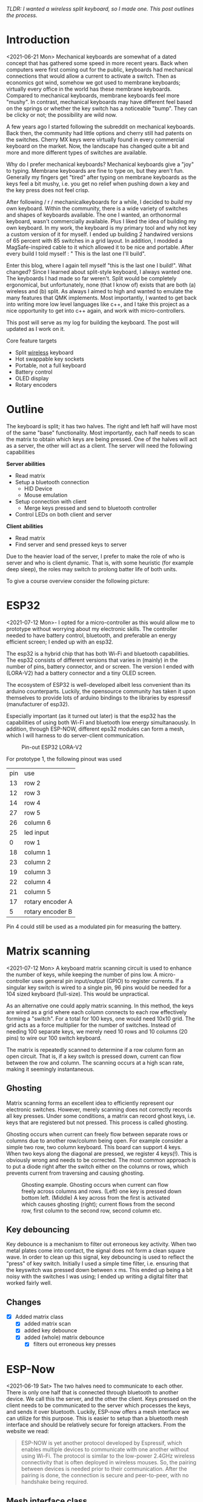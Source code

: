 #+options: toc:nil ^:{}
/TLDR: I wanted a wireless split keyboard, so I made one.
This post outlines the process./
# /This is  work in progress -  the post is updated  as I find
# time to work on it./

# * Tracking :noexport:
# https://t.17track.net/en#nums=1511258884


#+begin_export md
<img src="./figures/logo.svg" width = "100%"></img>
#+end_export

#+toc: headlines 2

* Introduction
<2021-06-21 Mon>
Mechanical keyboards  are somewhat  of a dated  concept that
has  gathered some  speed in  more recent  years. Back  when
computers were  first coming  out for the  public, keyboards
had  mechanical connections  that would  allow a  current to
activate a  switch. Then as  economics got wind,  somehow we
got used  to membrane  keyboards; virtually every  office in
the  world   has  these  membrane  keyboards.   Compared  to
mechanical keyboards, membrane  keyboards feel more "mushy".
In contrast,  mechanical keyboards  may have  different feel
based  on  the  springs  or  whether the  key  switch  has  a
noticeable  "bump".   They  can   be  clicky  or   not;  the
possibility are wild now.

A  few  years  ago  I started  following  the  subreddit  on
mechanical keyboards.  Back then,  the community  had little
options and cherry still had patents on the switches. Cherry
MX keys were virtually found in every commercial keyboard on
the market. Now,  the landscape has changed quite  a bit and
more and more different types of switches are available.

Why do  I prefer mechanical keyboards?  Mechanical keyboards
give a "joy" to typing.  Membrane keyboards are fine to type
on, but  they aren't fun.  Generally my fingers  get "tired"
after typing  on membrane keyboards  as the keys feel  a bit
mushy, i.e.  you get no relief  when pushing down a  key and
the key press does not feel crisp.

After  following  / r / mechanicalkeyboards   for  a  while,  I
decided to  /build/ my  own keyboard. Within  the community,
there is a wide variety  of switches and shapes of keyboards
available. The one I wanted, an orthonormal keyboard, wasn't
commercially available. Plus I liked the idea of building my
own keyboard.  In my work,  the keyboard is my  primary tool
and why not  key a custom version of it  for myself. I ended
up  building 2  handwired  versions of  65  percent with  85
switches  in  a  grid  layout.   In  addition,  I  modded  a
MagSafe-inspired cable to it which allowed it to be nice and
portable. After  every build I told  myself : " This  is the
last one I'll build".

Enter  this blog,  where I  again tell  myself "this  is the
last  one I  build!". What  changed? Since  I learned  about
split-style keyboard,  I always wanted one.  The keyboards I
had  made   so  far  weren't.  Split   would  be  completely
ergonomical,  but  unfortunately,  none (that  I  know  of)
exists that are both (a) wireless and (b) split. As always
I aimed to high and wanted to emulate the many features that
QMK implements. Most importantly, I  wanted to get back into
writing more low  level languages like c++, and  I take this
project as  a nice  opportunity to get  into c++  again, and
work with micro-controllers.

This post  will serve as  my log for building  the keyboard.
The post will updated as I work on it.

Core feature targets
- Split _wireless_ keyboard
- Hot swappable key sockets
- Portable, not a full keyboard
- Battery control
- OLED display
- Rotary encoders

* Outline
The keyboard is split; it has two halves. The right and left
half will have  most of the same  "base" functionality. Most
importantly, each  half needs to  scan the matrix  to obtain
which keys are being pressed. One of the halves will act as a
server, the other will act as a client. The server will need
the following capabilities

*Server abilities*
- Read matrix
- Setup a bluetooth connection
  + HID Device
  + Mouse emulation
- Setup connection with client
  + Merge keys pressed and send to bluetooth controller
- Control LEDs on both client and server

*Client abilities*
- Read matrix
- Find server and send pressed keys to server

Due to the heavier load of  the server, I prefer to make the
role of  who is server and  who is client dynamic.  That is,
with some heuristic (for example  deep sleep), the roles may
switch to prolong batter life of both units.


To give a course overview consider the following picture:

#+attr_html: :alt   :class img
[[file:./figures/overview.png]]

* ESP32
<2021-07-12 Mon>-
I  opted for  a micro-controller  as this  would allow  me to
prototype without  worrying about my electronic  skills. The
controller needed  to have  battery control,  bluetooth, and
preferable an  energy efficient screen;  I ended up  with an
esp32.

The esp32 is a hybrid chip that has both Wi-Fi and bluetooth
capabilities. The esp32 consists  of different versions that
varies in (mainly) in the number of pins, battery connector,
and  or screen.  The version  I ended  with (LORA-V2)  had a
battery connector and a tiny OLED screen.

The  ecosystem  of  ESP32   is  well-developed  albeit  less
convenient  than  its  arduino  counterparts.  Luckily,  the
opensource community has taken it upon themselves to provide
lots  of  arduino bindings  to  the  libraries by  espressif
(manufacturer of esp32).

Especially important  (as it turned  out later) is  that the
esp32 has the capabilities of using both Wi-Fi and bluetooth
low  energy simultanaously.  In  addition, through  ESP-NOW,
different  eps32  modules can  form  a  mesh, which  I  will
harness to do server-client communication.

#+caption: Pin-out ESP32 LORA-V2
[[file:./figures/pinout.jpg]]

For prototype 1, the following pinout was used

| pin | use              |
|  13 | row 2            |
|  12 | row 3            |
|  14 | row 4            |
|  27 | row 5            |
|  26 | column 6         |
|  25 | led input        |
|   0 | row 1            |
|  18 | column 1         |
|  23 | column 2         |
|  19 | column 3         |
|  22 | column 4         |
|  21 | column 5         |
|  17 | rotary encoder A |
|   5 | rotary encoder B |

Pin 4 could still be used as a modulated pin
for measuring the battery.

* Matrix scanning
<2021-07-12 Mon> A keyboard  matrix scanning circuit is used
to enhance the  number of keys, while keeping  the number of
pins low.  A micro-controller uses general  pin input/output
(GPIO) to  register currents.  If a  singular key  switch is
wired to  a single pin,  96 pins would  be needed for  a 104
sized keyboard (full-size). This would be unpractical.

As an alternative  one could apply matrix  scanning. In this
method,  the keys  are wired  as  a grid  where each  column
connects to each  row effectively forming a  "switch". For a
total for 100 keys, one would need 10x10 grid. The grid acts
as a force multiplier for the number of switches. Instead of
needing 100  separate keys,  we merely need  10 rows  and 10
columns (20 pins) to wire our 100 switch keyboard.

The  matrix is  repeatedly  scanned to  determine  if a  row
column form  an open circuit.  That is,  if a key  switch is
pressed down, current  can flow between the  row and column.
The scanning occurs at a high scan rate, making it seemingly
instantaneous.
** Ghosting
Matrix  scanning  forms  an excellent  idea  to  efficiently
represent our electronic  switches. However, merely scanning
does  not  correctly records  all  key  presses. Under  some
conditions, a matrix  can record ghost keys,  i.e. keys that
are  registered  but not  pressed.  This  process is  called
ghosting.

Ghosting  occurs  when  current   can  freely  flow  between
separate  rows or  columns due  to another  row/column being
open.  For example  consider a  simple two  row, two  column
keyboard. This board can support 4 keys. When two keys along
the diagonal  are pressed,  we register  4 keys(!).  This is
obviously wrong and  needs to be corrected.  The most common
approach is to put a diode  right after the switch either on
the columns or rows,  which prevents current from traversing
and causing ghosting.

#+caption: Ghosting example. Ghosting occurs when current can flow freely across columns and rows. (Left) one key is pressed down bottom left.
#+caption: (Middle) A key across from the first is activated which causes ghosting (right); current flows from the second row, first column to the
#+caption: second row, second column etc.
[[file:./figures/ghosting.png]]

#+name: ghosting
#+begin_src jupyter-python :exports none :eval never-exports
import matplotlib.pyplot as plt, cmasher as cmr
import numpy as np, os, sys, networkx as nx, warnings
warnings.simplefilter("ignore");
plt.style.use("fivethirtyeight spooky".split())


g = nx.grid_graph((2,2))
pos = {k : np.array(k) for k in g.nodes()}

c1 = [cmr.guppy(0) if k == (0,0) else cmr.guppy(255) for k in g.nodes()]
c3 = []
for node in g.nodes():
    if node == (0,0) or node == (1,1):
        c = cmr.guppy(0)
    elif node == (0,1) or node == (1,0):
        c = cmr.guppy(128)
    else:
        c = cmr.guppy(255)
    c3.append(c)

c2 = [cmr.guppy(0) if k == (0,0) or k == (1,1) else cmr.guppy(255) for k in g.nodes()]
fig, ax = plt.subplots(1, 3)
nx.draw(g, pos = pos, ax = ax[0], node_color = c1)
nx.draw(g, pos = pos, ax = ax[1], node_color = c2)
nx.draw(g, pos = pos, ax = ax[2], node_color = c3)

[axi.axis('equal') for axi in ax]

labels = "Active Inactive Ghosting".split()
colors = [cmr.guppy(0), cmr.guppy(255), cmr.guppy(128)]
handles = [plt.Line2D([], [], color = c, marker = 'o', linestyle = 'none', label = l) for l, c in zip(labels, colors)]
ax[0].legend(handles = handles, loc = 'upper left')
fig.savefig("./figures/ghosting.png", transparent = False)
fig.show()


#+end_src

#+caption: testing


** Key debouncing
Key  debounce is  a mechanism  to filter  out erroneous  key
activity.  When  two metal  plates  come  into contact,  the
signal does not form a clean  square wave. In order to clean
up  this  signal, key  debouncing  is  used to  reflect  the
"press"  of  key switch.  Initially  I  used a  simple  time
filter, i.e.  ensuring that  the keyswitch was  pressed down
between  x ms.  This ended  up being  a bit  noisy with  the
switches I  was using; I  ended up writing a  digital filter
that worked fairly well.

** Changes
- [X] Added matrix class
  + [X] added matrix scan
  + [X] added key debounce
  + [X] added (whole) matrix debounce
    - [X] filters out erroneous key presses

* ESP-Now
<2021-06-19 Sat>
The two  halves need to  communicate to each other.  There is
only one half that is connected through bluetooth to another
device. We call  this the server, and the  other the client.
Keys pressed on  the client needs to be  communicated to the
server  which   processes  the  keys,  and   sends  it  over
bluetooth. Luckily,  ESP-now offers a mesh  interface we can
utilize for  this purpose.  This is easier  to setup  than a
bluetooth mesh interface and should be relatively secure for
foreign attackers. From the website we read:

#+begin_quote
ESP-NOW is yet another protocol developed by Espressif, which enables multiple devices to communicate with one another without using Wi-Fi. The protocol is similar to the low-power 2.4GHz wireless connectivity that is often deployed in wireless mouses. So, the pairing between devices is needed prior to their communication. After the pairing is done, the connection is secure and peer-to-peer, with no handshake being required.
#+end_quote


** Mesh interface class
The mesh class is responsible for:
- Setup / deinit the ESP-now connection
- Holding a buffer that is sent over the ESP-now connection.
  The buffer holds information that needs to be communicated
  between each  halves.

At  the moment  of writing,  the mesh  class holds  a static
buffer   which  holds   `keyswitch_t`.  These   are  structs
containing when the last time  the pins were read as active.
In addition, it contains information  on the source and sinc
pins, and column and row indices. These last two are used to
index into the final keymap on the server side. This way, no
actual key information is send, but the server reads the key
from the  col and row,  then they are combined.  This solves
the issue of sending ascii shifted codes or media keys.

** Changes
- [X] Implemented mesh interface class
- [X] Added server capabilities to join the keys from both half and communicate through bluetooth
** Replacing ESP now with BLE mesh
The current consumption  of esp now is too  high to reliable
use on battery. By replacing ESP now with a BLE alternative,
the current  consumption can be  reduced by 50  percent. ESP
offers a novel  BLE mesh functionality which may  serve as a
replacement for ESP now.

- What functions does BLE mesh have?
- BLE mesh can send 11 octets (88 bits) of information. This
  is significantly less than 250 of esp now(!).

* Modifier keys
<2021-07-26  Mon>  My  initial implementation  measures  the
onset of  keys. That is,  debounce worked by  measuring when
the "square  wave" of the  key was pressed. This  allows for
fast  and  accurate  detection  detecting  key  press  down.
Initially my intentions was to merge the other keys together
such that multiple keys are registered at the same time. For
example, the shift key needs to register two keys at minimum
to shift the ascii code around for let's say `a` to `A`.

Consequently, I need to both  register the key press down as
well as the  key release; I modified  the debounce mechanism
to also detect the key release.

** Changes
- [X] Change key detection. Register key press and key release
- [X] Mesh buffer management is moved out of the keyboard class.
- [X] Fixed wrong indexing in reading the active keys on the server.

* Bluetooth
Bluetooth  is  rather  complicated. The  Bluetooth  Keyboard
class takes  care of  most of the  heavy lifting.  Key codes
have an associated  ascii code, these are put  into an ascii
code map. Note that the over bluetooth (for whatever reason)
these keycodes are remapped to different numbers.

** Changes
- [ ] Expand  this section with info  on characteristics and
  services.
- [X]    Figure out  how  the key  codes  are organized  The
  symbols are organized in a 128 ascii keymap containing the
  hex codes to  a symbol. Hex codes can be  send directly in
  addition to  normal strings  over bluetooth.  The modifier
  keys  in  combination with  some  media  control keys  are
  defined   in  "BleKeyboard.h",   the  ascii   map  is   in
  "BleKeyboard.cpp".  I  have  written a  short  wrapper  in
  "key_defintions.hpp".
- [X]  Add functions for  interfacing with bluetooth  to the
  keyboard class
  + [X] Pressing down keys
  + [X] Releasing keys
- [ ] Convert config class  to static class
- [-] Write layer keymap for keyboard
  + [X] Wrote qwerty base layer
  + [ ] Add fixed array check to the layers (add to constant
    config class steps)

* Keyboard layers
:LOGBOOK:
CLOCK: [2021-07-29 Thu 09:27]--[2021-07-29 Thu 10:57] =>  1:30
:END:
A layer  is implemented as a  2D vector for the  moment, but
will  likely change  in finalizing  the keyboard.  An active
layer is set as a pointer  to the current active layer. Each
keyswitch has  information on  where in  the grid  they fit;
keys are read by using these indices in the 2D vector. I did
consider an  unordered_map use the keyswitch  directly as an
indicator. This could then be combined with pointers to make
a  layer dynamic,  i.e.  instead of  having  the concept  of
layers, each key has a different layer that can be accessed.
This adds  some complexity and  I decided against  this. The
main reason is that the client side would then need to store
information  on what  each keyswitch  points to.  This would
increase communication between each  halves if modifiers are
used for example. I am  afraid that this added communication
is not as trivially solved,  i.e. one needs to send modifier
key across ESP-NOW and then shift all affected keys and when
activated send this information back. The ESP-NOW channel is
not designed for high information throughput.

The keyboard is  not going to be full size.  That is, purely
based on the number of keys,  this keyboard will not be able
to have a 1-to-1 mapping  from symbol to keyswitch. Luckily,
we  can  greatly  increase  the number  of  symbols  on  the
keyboard by hosting the missing symbols on different layers.
This means we have to implement a feature that allows one to
switch  between   different  layers.  For  example   we  may
implement a layer up and layer  down key, or allow to switch
directly between different  layers. In QMK is  worked out by
an `enum struct`.  Layers are stacked on top  of each other.
This has the  added feature of allowing  a "transparent" key
to access on a layer below. I wish to emulate this feature.

I currently host my key layer  as a 2d vector. In finalizing
my build this  may change to a fixed array  size. As vectors
can be arbitrary sized, I need to add a check to the vectors
to not allow uses to  define oddly sized arrays (which would
lead to  seg faults).  This will be  added to  the finalized
checks.

In  QMK layers  are `enum` type, which  means the  layers are
number  and tracked  through an  int. Here,  I will  have an
`active_layer`  which points  to the  `layer_t` hosting  the
current  active keys.  With transparent  keys I  can imagine
that this approach will not work.

** Changes
- [ ] Implement key layers
  + [ ] KC_TRANS accesses key below the current layer
    - [ ] This effect may  stack until a non-transparent key
      is found
    - [ ] Layer switch keys
      + [ ] Up and down
    - [ ] Hold  layer switch key: similar  to modifier keys,
      these  keys  temporarily   shift  the  key layer  while
      holding down this key.
* Rotary encoder
:LOGBOOK:
CLOCK: [2021-08-08 Sun 14:28]--[2021-08-08 Sun 15:36] =>  1:08
CLOCK: [2021-08-05 Thu 11:48]--[2021-08-05 Thu 11:54] =>  0:06
CLOCK: [2021-07-31 Sat 06:01]--[2021-07-31 Sat 08:21] =>  1:20
:END:
The keyboard  has two rotary  encoder (one on  each halves).
The encoders  I added were mostly  as a gimmick, but  can be
used as slider controls for volume control and or scrolling.

#+name: fig:encoder
#+caption: (left) Schematic rotary encoder. The A and B pin are 90 degrees out of phase and produce a quadrature signal (right). In the rest state both A and B pin register 0. The quadrature encoding for the A and B pin are given in ref:encoder_scheme.
[[file:./figures/encoder.png]]

The rotary encoder has two  pins that are shifted 90 degrees
out  of  phase  (see  figure  ref:fig:encoder).  Each  click
produces a  quadrature signal  that is fixed.  Unknowingly I
bought encoders that are  extremely noisy (KY-040). When the
encoder clicks,  contacts are  moved across a  terminal. The
signal  produced  are  ideally  two  square  offsets  by  90
degrees.  In  practice  however, the  signal  debounces  and
produces  more  signal. They  are  three  traditional ways  of
taming noisy signals

1. Hardware filtering
2. Digital filtering
3. Decoding

I don't know  much about the first method or  last method. I
initially tried  method 2, i.e. measuring  the pins, waiting
for  some  time and  measure  again.  This however  did  not
correctly measure the rotations.  I tried multiple libraries
that used interrupt  routines that did not  end up correctly
measuring the  clicks of the  encoder. Finally I  found [[https://www.best-microcontroller-projects.com/rotary-encoder.html][this
blog  post]] which  highlighted exactly  the problem  with the
KY-040. The  decoder method  worked like  a charm,  but took
some  time to  figure out.  Below is  the exploration  I had
trying to figure out how this code worked.

** Taming the KY-040 with decoding

The quadrature signal per click  produces a fixed output for
either clockwise or anti-clockwise rotation. The encoder can
be thought of  as a fixed state machine  that moves between
different states (ref:table_transition).

#+name:table_transition
#+label: table_transition
|---------------+-------+-----------+-------+----------------|
| Current state |       | New state |       | Direction      |
|---------------+-------+-----------+-------+----------------|
|         A pin | B pin |     A pin | B pin |                |
|---------------+-------+-----------+-------+----------------|
|             1 |     1 |         0 |     1 | clockwise      |
|             0 |     1 |         0 |     0 | clockwise      |
|             0 |     0 |         1 |     0 | clockwise      |
|             1 |     0 |         1 |     1 | clockwise      |
|             1 |     1 |         1 |     0 | anti-clockwise |
|             0 |     1 |         1 |     1 | anti-clockwise |
|             0 |     0 |         0 |     1 | anti-clockwise |
|             1 |     0 |         0 |     0 | anti-clockwise |
|---------------+-------+-----------+-------+----------------|

In practice however, a noisy rotary encoder will also output
some state transitions that are not allowed, e.g. 11->00. In
order to  correctly read which direction  the rotary encoder
was turned in, a digital filter can be used. A simple filter
would be something like

$$ signal = (signal << 1) | digitalRead(A_{pin}) | 0xF000$$

A signal is  only read if the integer value  reaches the all
ones state, then resets and  waits again. Trying this method
did not end well for me.  I ended up using sequence decoder;
the pattern are listed in ref:encoder_scheme.

We can  group the  current state  and new state  as a  4 bit
number,  i.e. $\\{a,  b, a',  b'\\}$  where $a$,  $b$ are  the
current state of the A and B  pin and $a'$, $b'$ are the new
state of the A  and B pin. This implies that  2^4 = 16 state
transitions are possible and we only allow for 8 of these to
occur (see table ref:table_transition).

#+name: table_transition
| state (bit mask) | Allowed | Direction      | State |
|------------------+---------+----------------+-------|
|             0000 | False   |                |     0 |
|             0001 | True    | clockwise      |     1 |
|             0010 | True    | anti-clockwise |     2 |
|             0011 | False   |                |     3 |
|             0100 | True    | clockwise      |     4 |
|             0101 | False   |                |     5 |
|             0110 | False   |                |     6 |
|             0111 | True    | anti-clockwise |     7 |
|             1000 | True    | anti-clockwise |     8 |
|             1001 | False   |                |     9 |
|             1010 | False   |                |    10 |
|             1011 | True    | clockwise      |    11 |
|             1100 | False   |                |    12 |
|             1101 | True    | clockwise      |    13 |
|             1110 | True    | anti-clockwise |    14 |
|             1111 | False   |                |    15 |
|------------------+---------+----------------+-------|

#+name: encoder_scheme
|-----------+------+----------------|
| Bitmask   |  Hex | Direction      |
|-----------+------+----------------|
| 0001 0111 | 0x17 | clockwise      |
| 0010 1011 | 0x2b | anti-clockwise |
|-----------+------+----------------|



** Changes
:LOGBOOK:
CLOCK: [2021-07-30 Fri 10:07]--[2021-07-30 Fri 10:08] =>  0:01
CLOCK: [2021-07-30 Fri 09:00]--[2021-07-30 Fri 10:07] =>  1:07
:END:
- [X] Add rotary encoder to keyboard class
* LED driver: FastLED
I generally don't care  for LED under keyboard. However, as  this was a "bigger"
project, I  decided to play  around with LED  support. Different LEDs  types are
possible, I  ended up  going with  the SK6812  which offer  RGB support  and are
generally easier  to hand  solder than the  popular WS2812(B).  After purchasing
however, I turned out that finding a LED  driver posed to be a bit cumbersome. I
tried a few different code bases and they  ended up not working out the box. Not
sure  why.  After  some  searching,  I stumbled  on  the  library  FastLED.  The
documentation  does not  explicitly  support  the SK6812.  The  git issue  page,
however, showed  that there  is some support  for it. In  addition, some  of the
example code had mentions of it. Anyhoozle, after some tweaking around (and some
ugly soldering) I achieved:

#+begin_export md
 <video width="320" height="240" controls>
  <source src="./figures/leds_cycle.mp4" type="video/mp4">
Your browser does not support the video tag.
</video>
#+end_export

Happy days! The  LED driver was one of  the last parts of the  list, which means
that the end is  in sight! The coming week I will integrate  the driver with the
keyboard class and check the box below.

** Changes
- [X] LED driver
  - [X] Initialize LED driver
  - [X] Make LED wrapper in keyboard class

* OLED Display
** Changes
- [ ] Start creating interface for display management
- [ ] Find interesting functions to put on the screen
  + [ ] WiFi notifications?
  + [ ] Keyboard status info
    - [ ] Keyboard layer info
    - [ ] Battery level info

* Deep sleep
:LOGBOOK:
CLOCK: [2021-08-08 Sun 12:41]--[2021-08-08 Sun 14:19] =>  1:38
:END:
When not  in use I  aim to put  the keyboard in  deep sleep.
Some pins  on the esp32 can  be used to wakeup  the keyboard
from deep  sleep. The  RTC_GPIO pins and  Touch pins  can be
used for waking the device from deep sleep. The RTC pins are

#+name: sleep_pins
|------------+--------+-------------------------|
| RTC Pin    | GPIO   | Comment                 |
|------------+--------+-------------------------|
| RTC GPIO12 | GPIO02 | had issues with encoder |
| RTC GPIO10 | GPIO04 | OLED SDA                |
| RTC GPIO15 | GPIO12 |                         |
| RTC GPIO14 | GPIO13 |                         |
| RTC GPIO16 | GPIO14 |                         |
| RTC GPIO13 | GPIO15 | OLED SLK                |
| RTC GPIO09 | GPIO32 | input only              |
| RTC GPIO08 | GPIO33 | input only              |
| RTC GPIO04 | GPIO34 | input only              |
| RTC GPIO05 | GPIO35 | input only              |
| RTC GPIO00 | GPIO36 | input only              |
| RTC GPIO03 | GPIO39 | input only              |
| RTC GPIO06 | GPIO25 |                         |
| RTC GPIO07 | GPIO26 |                         |
| RTC GPIO17 | GPIO27 |                         |
| RTC GPIO11 | GPIO00 | button pin(?)           |
|------------+--------+-------------------------|

  The set  GPIO12/13/14/25/26/27 could form a  set for which
  all the columns or rows will  have a key that is connected
  to  deep sleep;  this would  mean either  the rows  or the
  columns are connected to a pin that is reachable from deep
  sleep. I will  have to run some experiments  if that could
  allow the keyboard to wake up from deep sleep, i.e. if the
  the  column or  row  is not  active I  wonder  if the  the
  current will  be low, i.e. if  the pins are in  deep sleep
  and  a small  current is  tested on  the active  pins (set
  above),   does  the   current   go  from   HIGH  to   LOW?
  Alternatively,  I could  connect the  pins to  the set  3x
  range only for deep sleep mode.

  There are two sleep modes; light sleep and deep sleep. For
  light sleep the internal state of the system is preserved,
  which is not the case for deep sleep. This would mean that
  for deep sleep the keyboard effectively reboots.

  There are 4 ways to wake up from deep sleep:
  1. External current
     a. Either through ext0 or ext1 wake up
  2. Touch pins
  3. Timer
  4. ULP co-processor.

I aim  to be able to  wake up the keyboard  from any regular
key presses. That is, after some time-out, the user need not
press a  button. Instead, a  control signal will  monitor if
some current  changed and then  reboot the device.  Method 1
would  be suitable  if the  pins are  directly connected  to
ground. With  the matrix  scan setup,  there are  not enough
pins to measure  a current difference if one of  the keys in
the matrix would  be pressed. Method 3 is  also not suitable
as the input to the keyboard does not happen at a fixed time
interval. Method 4 requires coding for the ULP co-processor.
This requires knowledge  of assembly which I do  not have. I
think it is  possible that this would reduce  the deep sleep
current even more. However, in the end it still utilizes the
RTC pins.

Luckily, my  keyboard will  only require  5 +  6 =  11 pins.
There are  in total 10  touch pins  which would make  this a
possible target if  they work. Initial testing  shows that a
touch wake up would work with  a touch threshold of 45. This
would require either the columns or the rows to be hooked up
to the  touch sensors. By  monitoring any current  change of
the rows  or columns would  result in  the board to  wake up
from sleep (which is ideal).
** Changes
:LOGBOOK:
CLOCK: [2021-08-05 Thu 11:58]--[2021-08-05 Thu 12:43] =>  0:45
:END:
- [X] Implement deep sleep
  + [X] added deep sleep time-out to config
  + [X] Touch pins will be either rows or columns
  + [X]  Test matrix  scan diodes  with deep  sleep feature,
    i.e.  does  deep  sleep   current  still  register  with
    row2column or reverse connection.

* Battery control
The ESP32 oled  has an internal charging circuit.  It is not
known to  me that this circuit  can be read to  retrieve the
battery  capacity. What  can  be  done is  use  a analog  to
digital  converter pin  (ADC) to  readout the  state of  the
battery. In order  to readout the battery  capacity, we need
to change  the voltage  potential in  a working  range. Each
ADC pin can  read at most 3.3V. The battery  has a potential
of 3.7V. By using a voltage  divider, we can readout the pin
in a  save range. This  works by stepping down  the voltage,
and  sensing  the state  of  the  battery capacity.  As  the
battery is used, the voltage capacity changes accordingly.

I  am  currently using  2x  100  kOhm resistors  which  will
produce a  voltage difference of  3.7/2 = 1.85 volts  with a
leak current <20 micro A.

** Changes
- [X] Implement battery control
- +Add power button to PCB design+
** Reference
- https://www.pangodream.es/esp32-getting-battery-charging-level

* PCB layout design
I used  kicad for PCB  design. The  layout of the  keys were
determined by tracing out my  hand and determining the shift
in the  columns by  the mount of  "natural bend"  my fingers
have. I traced  my hand and made a horizontal  line from the
pinky; this served as my zero line. Columns 1, 2, and 6 were
determined to lie on this zero line. The remaining 3 columns
were shifted. upwards sequentially.

The bottom  row (id 5) contains  merely 3 keys and  they are
rotated from left to right as  5, 10, 15 degrees. These were
determined based on  "angle" of my thumb. It  was judge sort
of by eye (and a ruler).

Below is  some code I  wrote to determined the  outline. The
end result is:

#+attr_html: :alt  :align left :class img
[[file:./figures/pcb3d.png]]

** Making the layout
The code below are some scripts I wrote to determined the relative position between keys. It is (very) uggly code but worked for this simple purpose. Future me may want to make it look prettier for the outside world.


#+name: board layout
#+begin_src jupyter-python
from matplotlib import style

style.use("fivethirtyeight".split())
import numpy as np, matplotlib.pyplot as plt, sys, os

sys.path.insert(0, "/usr/lib/python3.9/site-packages/")
import pcbnew
from itertools import product

board_fp = "miniv2/mini.kicad_pcb"
base = os.path.expanduser("~/projects/mini_ble")
pcb = pcbnew.LoadBoard(os.path.join(base, board_fp))

unit = 1
scale = 19e6
nrows, ncols = 5, 6

row_offset = [0, 0, 1.3, 1.7, 0.9, 0]  # cm
rows = np.arange(0, nrows)  # - nrows / 2
cols = np.arange(0, ncols) * unit

key = {}
modules = {m.GetReference(): m for m in pcb.GetModules()}
fig, ax = plt.subplots()

degs = dict(K54=5, K55=10, K56=15)
center = np.array((15.25, 0.76))  # center of work area
# center = modules.get("K11").GetCenter()
# center = np.array((center.x, center.y))
for idx, (col, offset) in enumerate(zip(cols, row_offset)):
    for jdx, row in enumerate(rows[::-1]):
        # the offset was determined based on my hand.
        # it contains the entire length from one finger to the next.
        # The /4 here refers to the quarter that a full length would be
        pos = np.array((col, row + offset / 4))
        gp = f"{jdx + 1}{idx + 1}"
        # plot
        ax.scatter(*pos)
        ax.annotate(gp, pos, ha="center", va="bottom")

        switch = f"K{gp}"
        deg = degs.get(switch, 0)
        switch_pos = dict(pos=(center + pos) * scale, deg=deg)
        key[switch] = switch_pos

        diode = f"D{gp}"
        tmp = 180
        diode_pos = dict(
            pos=(pos + center + np.array([0, unit / 2.25])) * scale, deg=tmp
        )
        key[diode] = diode_pos

        led = f"LED{gp}"
        # led_pos = dict(pos=(pos + center + np.array([0, -unit * 0.27])) * scale, deg=0)
        led_pos = dict(pos=(pos + center + np.array([0, -unit * 0.27])) * scale, deg=0)
        key[led] = led_pos

md = 1 / 8


def move_angle(pos, r, theta):
    x = np.exp(theta * 1j) * r
    update = np.array([x.real, x.imag])
    pos += update
    return pos


for k, v in key.items():
    if m := modules.get(k):
        pos = v.get("pos")
        deg = v.get("deg")

        # deal with leds
        if k.startswith("L"):
            p = k[-2:]
            n = f"K{p}"
            keysw = modules.get(n)
            deg = keysw.GetOrientationDegrees()
            keypos = key.get(n).get("pos")

            keysw.SetOrientationDegrees(0)
            center_bb = keysw.GetBoundingBox()
            center_sw = center_bb.GetCenter()
            height_sw = center_bb.GetHeight()

            # keypos = np.array([center_sw.x, center_sw.y - heigth_sw / 2 ])

            keypos = np.array([center_sw.x, center_sw.y], dtype = float)
            # print(m.GetOrientationDegrees(), deg)
            # pos = move_angle(keypos, (2.5 + 1.8) * unit * 1e6, m.GetOrientation())
            # 1.4mm refers to half the width of the SK6812mini-e

            distance_edge = modules.get("K11").GetBoundingBox().GetHeight() / 2 - (2.5 + 1.4  + .4) * 1e6


            pos = move_angle(keypos, distance_edge , (270 - deg) * 2 * np.pi / 360)
            keysw.SetOrientationDegrees(deg)

        if k == "K54":
            pos = move_angle(pos, 8 * unit * 1e6, (270 + deg) * 2 * np.pi / 360)
            m.SetOrientationDegrees(deg)
        if k == "K55":
            pos = move_angle(pos, 8 * unit * 1e6, (270 + deg) * 2 * np.pi / 360)
            m.SetOrientationDegrees(deg)
        if k == "K56":
            pos = move_angle(pos, 8 * unit * 1e6, (270 + deg) * 2 * np.pi / 360)
            m.SetOrientationDegrees(deg)

        point = pcbnew.wxPoint(*pos)
        m.SetPosition(point)
        m.SetOrientationDegrees(deg)
        if not m.IsFlipped():
            m.Flip(aCentre=point)

# for k, v in key.items():
#     if k.startswith("D"):
#         if k[-2:] in "54 55 56":
#             sw = modules.get(k)
#             n = f"K{k[-2:]}"
#             keypos = key.get(n).get('pos')
#             deg = key.get(n).get('deg')

# pos  = move_angle(keypos, -18 * unit * 1e6, (270) * 2* np.pi / 360)
# sw.SetPosition(pcbnew.wxPoint(*pos))
# sw.SetOrientationDegrees(deg)

import shapely.geometry

ps = np.zeros((1, 2))
for m, v in modules.items():
    points = None

    # stand off for top plate
    if m == "C11":
        # gather top left
        points = "K11 K12 K22 K21".split()
    if m == "C15":
        # gather bottom left
        points = "K31 K32 K42 K41".split()
    if m == "C33":
        # gather center
        points = "K23 K24 K34 K33".split()
    if m == "C51":
        # gather top right
        points = "K15 K16 K26 K25".split()
    if m == "C55":
        # gather bottom right
        # points = "K45 K46 K56 K55".split()
        points = "K44 K45 K55 K54".split()

    if points:
        points = np.array([modules.get(k).GetPosition() for k in points])
        shape = shapely.geometry.Polygon(points)
        center = list(shape.centroid.coords)[0]
        v.SetPosition(pcbnew.wxPoint(*center))
    # microcontrollers
    if m.lower().startswith("u2"):
        # move the rotary encoder next to k46
        keyswitch = modules.get("K46")
        bb = keyswitch.GetBoundingBox()
        pos = np.array(list(keyswitch.GetCenter()), dtype = float)

        # pos = move_angle(pos, 1.1 * scale * unit, 0)

        v.SetOrientationDegrees(90)
        pos = move_angle(pos, bb.GetWidth() / 2 + v.GetBoundingBox().GetWidth() / 2, 0)
        pos[1] += v.GetBoundingBox().GetHeight() / 2
        # pos = move_angle(pos, 0.9 * scale * unit, 0)

        if m.lower().endswith("right1"):
            # if not v.IsFlipped():
            # v.Flip(v.GetPosition())
            # pos[0] += .075 *  scale
            w = v.GetBoundingBox().GetWidth()
            pos = move_angle(pos, 3.5e6, theta=0)
            print(pos)

        v.SetPosition(pcbnew.wxPoint(*pos))
    if m.lower().startswith("rot"):
        ks = modules.get("K56")
        # point = np.array(list(ks.GetPosition()), dtype=float)
        point = np.array(list(ks.GetCenter()), dtype = float)
        deg = ks.GetOrientationDegrees()
        # print(deg, type(deg))
        ks.SetOrientationDegrees(0)
        width = ks.GetBoundingBox().GetWidth()
        ks.SetOrientationDegrees(deg)
        point = move_angle(point, width + 8e6, 0)
        # point = move_angle(point, 1.25 * unit * scale, 0)

        point = pcbnew.wxPoint(*point)
        v.SetPosition(point)

        v.SetOrientationDegrees(ks.GetOrientationDegrees())
        # v.SetOrientationDegrees(90)

    p = np.array(list(v.GetPosition())).reshape(-1, 2)
    ps = np.concatenate((ps, p), axis=0)

# add columns pillars to the rotary encoder
for m, v in modules.items():

    if m == "EC11":
        esp = modules.get("U2_LEFT1")

        pos = esp.GetCenter()
        bb = esp.GetBoundingBox()
        width = bb.GetWidth()
        height = bb.GetHeight()

        pos = np.array([pos.x - width / 4, pos.y - height / 2 - 6e6], dtype = float)
        print(pos)
        pos = pcbnew.wxPoint(*pos)
        v.SetPosition(pos)
    elif m == "EC12":
        esp = modules.get("U2_RIGHT1")

        pos = esp.GetPosition()
        bb = esp.GetBoundingBox()
        width = bb.GetWidth()
        height = bb.GetHeight()

        pos = np.array([pos.x + width / 4, pos.y - height / 2 - 6e6], dtype = float)
        print(pos)
        pos = pcbnew.wxPoint(*pos)
        v.SetPosition(pos)


print("adding rot")
m = modules.get("DROT1")
print(m)
rot = modules.get("ROT1")
rot.SetOrientationDegrees(modules.get("K56").GetOrientationDegrees() )
pos  = rot.GetPosition()
other = modules.get("D56").GetPosition()
pos = np.array([pos.x, other.y * .7], dtype = float)
pos = pcbnew.wxPoint(*pos)
m.SetPosition(pos)


# center = np.array((62.5, 47.6)) # center of work area
# for k, v in modules.items():
#     pos = v.GetPosition()
#     #recenter
#     rc = [i - j for i, j in zip(pos, center)]
#     v.SetPosition(pcbnew.wxPoint(*rc))

# print(pos)
ps = ps[1:]
from scipy.spatial import ConvexHull as ch

h = ps[ch(ps).simplices]
pcb.Save(os.path.join(base, board_fp))
fig.show()
 #+end_src


 #+name: edgecuts
 #+begin_src jupyter-python
 import matplotlib.pyplot as plt, cmasher as cmr
 import numpy as np, os, sys, networkx as nx, warnings
 from plexsim import models
 from imi import infcy
 warnings.simplefilter("ignore"); plt.style.use("fivethirtyeight spooky".split())

 sys.path.insert(0, "/usr/lib/python3.9/site-packages/")
 import pcbnew
 board_fp = "miniv2/mini.kicad_pcb"
 base = os.path.expanduser("~/projects/mini_ble")
 pcb = pcbnew.LoadBoard(os.path.join(base, board_fp))


 bb = pcb.GetBoundingBox()
 ec = pcb.GetLayerID("Edge.Cuts")


 rect = bb.getWxRect()
 modules = {m.GetReference(): m for m in pcb.GetModules()}
 def get_outline(module):
     bbox = module.GetBoundingBox()
     x, width, y, height = (bbox.GetX(), bbox.GetWidth(), bbox.GetY(), bbox.GetHeight())

     # if abs(x + width) > abs(x):
         # x = x+width
     # if abs(y + height) > abs(y):
         # y = y + height

     return x, y, width, height

 pos = []
 for idx, (k, v) in enumerate(modules.items()):
     # print(k)
     if k.lower().startswith("k") or k.lower().startswith("rot") or k.lower().startswith("u2"):
         # print(k)
         x, y, w, h = get_outline(v)
         # print(k, x, y)
         pos.append((x, y))
         pos.append((x + w, y))
         pos.append((x, y + h))
         pos.append((x + w, y + h))
 pos = np.array(pos)
 import alphashape
 from shapely import geometry
 from descartes import PolygonPatch
 print(pos.shape)
 alpha = 0
 alpha = alphashape.alphashape(pos, alpha = alpha)
 fig, ax = plt.subplots()
 ax.scatter(*pos.T, s = 10)
 # ax.scatter(*pos[:, [0, 2]].T)
 # ax.scatter(*pos[:, [1, 2]].T)
 # ax.scatter(*pos[:, [1, 3]].T)

 # ax.add_patch(alpha)
 ax.plot(*alpha.exterior.xy)
 fig.show()

 ec_id = pcb.GetLayerID("Edge.Cuts")

 def move_angle(pos, r, theta):
     x = np.exp(theta * 1j) * r
     update = np.array([x.real, x.imag])
     pos += update
     return pos


 def rescale(xy, r = 1.1):
     # theta = np.arctan2(xy[1] / xy[0])
     theta = np.arctan2(xy[1], xy[0]) #* 180 / np.pi
     p = np.exp(1j * theta) * r
     return xy + np.array([p.real, p.imag])


 from shapely import affinity as aff
 r = 1.0
 alpha = aff.scale(alpha, xfact = r, yfact = r)
 xy = np.array(alpha.exterior.xy).T
 for idx in range(xy.shape[0]):
     tmp = np.roll(xy, idx, axis = 0)
     start, end = tmp[0], tmp[1]
     # start = rescale(start, r = r)
     # end   = rescale(end, r = r)
     x1 = pcbnew.wxPoint(*start.astype(float))
     x2 = pcbnew.wxPoint(*end.astype(float))
     ec = pcbnew.DRAWSEGMENT(pcb)
     pcb.Add(ec)
     ec.SetStart(x1)
     ec.SetEnd(x2)
     ec.SetLayer(ec_id)
     ax.scatter(*start, color = 'red', s = 30)


ax.axis('off')
# fig.savefig("/home/casper/Documents/PlatformIO/Projects/arduino_esp32/figures/test.svg")
 # k1 = modules.get("K11")
 # k2 = modules.get("K21")
 # c1 = k1.GetBoundingBox().GetCenter()
 # k2.SetPosition(pcbnew.wxPoint(c1.x, c1.y - 1 * unit * 1e6))

 # ax.set_xscale("log")
 # ax.set_yscale("log")
 pcb.Save(os.path.join(base, board_fp))
 #+end_src



#+name: moving c55
#+begin_src jupyter-python
# this code moves the C55 column to the center of the middle half left keys.
from matplotlib import style
style.use("fivethirtyeight".split())
import numpy as np, matplotlib.pyplot as plt, sys, os

sys.path.insert(0, "/usr/lib/python3.9/site-packages/")
import pcbnew
board_fp = "miniv2/mini.kicad_pcb"
base = os.path.expanduser("~/projects/mini_ble")
pcb = pcbnew.LoadBoard(os.path.join(base, board_fp))


modules = {m.GetReference(): m for m in pcb.GetModules()}

targets = "K44 K45 K55 K54".split()
points = np.array([modules.get(k).GetCenter() for k in targets])
col1 = modules.get("C55")


print(col1.GetPosition())
from shapely import geometry
shape = geometry.Polygon(points)
center = list(shape.centroid.coords)[0]
col1.SetPosition(pcbnew.wxPoint(*center))

for t in targets:
    m = modules.get(t)
    print(t)
    print(m.GetPosition())
    print(m.GetCenter())

pcb.Save(os.path.join(base, board_fp))
print("Done")


#+end_src




** Edge cut pcb
Kicad prefers to make edge cuts relatively simple, i.e. straight lines. I attempted to round most corners, but the odd layouts of the bottom keys (K54, K55, K56) made it a bit hard given the odd angle. I put some effort in making it somewhat curved.


** TODO implement hid_le_env :noexport:
 The hid_le_env seems to control the bluetooth stuff at the low-end
 - What are its functions?
 - Do I need to bind them or just wrap them?
 - It contains a lot of definitions and spans multiple files; worth it?

** misc :noexport:
 - http://amasci.com/miscon/whyhard2.html
 - https://wiki.liutyi.info/display/ARDUINO/ESP32+TTGO+V2.0+OLED+Drawing+Demo
 - https://github.com/ThingPulse/esp8266-oled-ssd1306
 - https://complexityexplained.github.io/
 - https://www.math.uh.edu/~dblecher/pf2.html
 - https://hbr.org/2019/02/how-big-a-problem-is-it-that-a-few-shareholders-own-stock-in-so-many-competing-companies
* Case design
The  case is  going to  be a  sandwich style  case. It  will
consist at minimum of 3 layers: the bottom plate, the middle
plate and  the top plate.  The top  plate will host  the key
switches, reliefs ar cut such that the key top can be opened
while the  key is  mounted. A  plate in  this design  is not
necessary but  preferred as  the key  sockets are  not super
rigid, i.e. you could theoretically  have a lose switch over
time. A plate fixes the keys in place.

The  edge cut  layers,  court yards  and  user drawings  are
combined and exported  from kicad to svg format.  I used the
keyboard layout editor together  with the codeblock below to
determine where the  cuts would have to be made  for the top
plate.

For the keyswitch  cutouts, I took a shortcut.  By using the
[[https://keyboard-layout-editor.com][keyboard layout  editor]] in conjunction with  [[https://builder.swillkb.com][case builder]], I
was  able  to export  the  keyboard  layout and  obtain  the
correct keyswitch footprint for  the plate. The case builder
website takes  json as  input which  is compatible  with the
keyboard  layout  editor. The  output  of  the case  builder
software allows for automatic screw hole and plate clearance
for  simple pcb  designs (i.e.  rectangular). Unfortunately,
this design is not well suited  for this. As such I exported
the drawings  to svg and  overlayed it with the  export from
kicad.

 The  top  plate is  nearly  done.  I  am currently  in  the
 progress  of  making the  curves  a  bit smoother  for  the
 outside. I  will work on  the middle and bottom  plate from
 this top plate design.

#+attr_html: :alt  :align left :class img
[[file:./figures/elanor_top.png]]

#+name: creating outline svg
#+begin_src jupyter-python
from matplotlib import style
style.use("fivethirtyeight".split())
import numpy as np, matplotlib.pyplot as plt, sys, os
from matplotlib.collections import LineCollection
sys.path.insert(0, "/usr/lib/python3.9/site-packages/")
import pcbnew
board_fp = "elanor.kicad_pcb"
base = os.path.expanduser("~/Documents/PlatformIO/Projects/arduino_esp32/pcb/elanor")
pcb = pcbnew.LoadBoard(os.path.join(base, board_fp))


ec = pcb.GetLayerID("Edge.Cuts")

modules = {m.GetReference(): m for m in pcb.GetModules()}
def compute_components(x):
    x1 = x[0].GetCenter()
    x2 = x[1].GetCenter()
    return (x2.x - x1.x) / (1e6 * 19.05), (x2.y - x1.y) / (1e6 * 19.05)
for x in (("K44", "K54"), ("K45", "K55"), ("K46", "K56")):
    tmp = tuple(modules.get(i) for i in x)
    print(x, compute_components(tmp))

# lc = []
# for drawing in pcb.GetDrawings():
#     start, end = drawing.GetStart(), drawing.GetEnd()
#     lc.append((start, end))
# lc = np.asarray(lc)
# print(lc.shape)

# tmp = lc.reshape(-1 ,2)
# xma, yma  = np.max(tmp[..., 0]), np.max(tmp[..., 1])
# xmi, ymi  = np.min(tmp[..., 0]), np.min(tmp[..., 1])
# lc_a = LineCollection(lc, lw = 1)



# for x in (("K44", "K54"), ("K45", "K55"), ("K46", "K56")):
#     tmp = tuple(modules.get(i) for i in x)
#     print(compute_components(tmp))

# fig, ax = plt.subplots()
# for m in pcb.GetModules():
#     ref = m.GetReference()
#     if ref.startswith("K") or  ref.startswith("ROT"):
#         ax.scatter(*m.GetCenter(), color = 'red')

# ax.add_artist(lc_a)
# ax.set_xlim(xmi * .8, xma * 1.2)
# ax.set_ylim(ymi * .8, yma * 1.2)

# from shapely import geometry
# shape = geometry.Polygon(lc.reshape(-1, 2))
# # ax.plot(*shape.exterior.xy, lw = .2)
# ax.axis('off')
# # fig.savefig("./figures/test_outline.svg", transparent = 1)
# fig.show()
s = """
Note  to future self: In the online keyboard layout editor, you have to add half a unit (.5) to both x and y as the rotation puts the center in the
wrong place
"""
print(s)
#+end_src

*** Links
- For case http://builder.swillkb.com/
- For layout http://www.keyboard-layout-editor.com/#/

*** Changes
- [-] construct plate layer
  + [ ] 4x 5mm screw holes
  + [X] 1x diameter (5mm) clearance outside
  + [X] add key switch mounting holes
- [ ] construct top layer
- [ ] construct middle layer
- [ ] construct bottom layer

* Specialized keys
** Layer taps
The keyboard  will have (27  + 1)  * 2 keys  (in principle).
This is not  enough to emulate a real keyboard.  For this we
need  to utilize  more "layers"  to create  more degrees  of
freedom.  In  QMK  there  are  various  different  modes  of
activating  a different  keycode depending  on how  long you
press a keycode. For example:

#+begin_src c++
// L-ayer, T-ap - 256 keycode max, 16 layer max
#define LT(layer, kc) (kc | QK_LAYER_TAP | ((layer & 0xF) << 8))
#+end_src

All ascii codes can be encoded  in 255 characters. In QMK 16
bits are used to encode the symbol. The remaining 8 bits are
divided  in  two: 4  bits  are  given  to encode  the  layer
information, 4 bits are given for a "special" range of keys.

Layer  tap give  you the  ability to  switch to  a different
layer  by holding  on  to a  key for  a  longer time,  while
sending  a keycode  when holding  for a  shorter time.  This
allows for  sacrificing one key  for quickly switching  to a
layer momentarily while holding  down the designated key. In
my  opinion this  works better  than a  layer switch  up and
down. For single  keypresses. In the future I  may look into
single tap modifier  keys similar to the  leader key concept
in vim/emacs.

*** Changes
- [X] Add layer tap keys
** One shot modifier keys
A one  shot key allows for  chaining a pair of  keys together
without holding  both keys  at the  same time.  For example,
pressing CTLR + V can be  performed by tapping CTLR and then
tapping V.

** Leader key
- [ ] TODO


* TODOS :noexport:
HID over bluetooth is the service that needs to be implemented
- [ ] https://github.com/jpbrucker/BLE_HID/blob/master/doc/HIDService.md
Gal  looked into  having bluetooth  stack used  for multiple
connections on bluetooth.
- [ ] https://groups.google.com/g/btstack-dev/c/vUu3iJkbg04
- [ ] sleeping  needs to be synced from the  server side. If
  the server goes to sleep the other half needs to follow too.
* Backlog and weird behavior notes :noexport:
** DONE Repated key presses.

Pressing  down  a  key   repeatedly  and  then  another  key
afterwards, stops  sending the  initially pressed  down key.
For example holding down `a` and then pressing any other key
(including modifies) stops sending `a`.

This problem went  away after replacing the  debounce with a
digital filter. It may have  been related to the cheapo test
buttons.

** DONE Figure out bug  where `-` is sent  repeatedly.

This occurs especially  when sending `a` key. I  think it is
related to the ascii code for for `a` and `-`.

This problem went  away after replacing the  debounce with a
digital filter. It may have  been related to the cheapo test
buttons.

** DONE Figure out bug  where 'up arrow' is  sent repeatedly.

This occurs when the keyboard is  connected to bluetooth. No keys
are send on my part.

This problem went  away after replacing the  debounce with a
digital filter. It may have  been related to the cheapo test
buttons.

** DONE Odd symbols rotary encoder

Connecting  the rotary  encoder to  GPIO1, GPIO3  causes odd
symbol to  appear when rotating  In addition, when set  in a
particular  condition it  will cause  the rotary  encoder to
fail to upload code. This  effect is gone with an additional
turn. Apparently,  the esp32 has  some flaw in it  that some
pins are sensitive to inputs  when uploading code. More info
can               be                found               here
https://github.com/espressif/arduino-esp32/issues/1497.    I
have changed pin  1 to pin 2 which seemed  to have fixed the
issue.

GPIO0, GPIO02  seemed to both  be sensitive to  noise. Don't
use these pins for sensitive  operations. Moving the GPIO to
another  range   (currently  25   for  LED)   is  relatively
noiseless.

* Unit tests :noexport:
Start writing unit tests
- [-] matrix scanner
  + [ ] Pin modes
  + [X] Debouncing
  + [X] Registry of multiple keys simultaneously

- [ ] Keyboard
  + [ ] Sending of messages without being connected to bluetooth

* Final checklist :noexport:
Check that the following components work:
+ [X] Matrix
  - [X] Does scanning work?
  - [X] Does ghosting occur?
+ [X] ESPNOW [hard to write unit test for]
  - [X] Does the wireless bridge work?
+ [X] Bluetooth
  - [X] Is the unit detected as a keyboard?
+ [X] Rotary encoder
  - [X] Are single ticks detected?
  - [X] Are both positive as well as negative clicks detected?
  - [X]  Does the esp32  flash regardless of  the rotary encoder position?
+ [X] LEDs
  - [X] Can colors be encoded?
  - [X] No shorting to ground?
+ [X] Display
  - [X] Do they display the GUI?
+ [X] PCB
  - [X] Are all the components connected?
    + [X] Are touch pins connected to the pins that go high in the code? (sinc pins)
    + [X] Are the leds VSS connected to the 5v line?
    + [X] Are the rotary encoder pins A and B matching
      what is defined in the Code base to be A and B?
    + [X] Do the LEDS go from DIN to DOUT in series?
      - [X]  is the first  LED connected  to DIN pin  on the
        micro controller?
  - [X]  Is the  ground plate present  and connected  to all
    ground pins?
  - [X] Are the pins present with enough clearance?
    - [X] Use the clearance guide at  https://jlcpcb.com/capabilities/Capabilities
+ [X] Software hardware interface
  - [X] verify that no pins are used that will cause issues,
    for example input pins in the 3x range.
  Good luck :)!

* Bk code :noexport:
# #+name: display printing
# #+begin_src c++
#     // this->mesh->buffer.active_keys = this->matrix->active_keys;
#     // 1. collect message from client
#     // 2. collect active keys
#     // 3. merge the keys
#     // 4. send through bluetooth
#     // if (this->bluetooth->connection->connected) {

#     //   this->display->firstPage();
#     //   do {
#     //     this->display->log.println("");
#     //     this->display->log.print("\rhello:)");
#     //     // this->display->log.print(printf("Connected to %s", "test"));
#     //     // this->display->setFont(font);
#     //     // this->display->drawUTF8(1, 30, "hello :)");

#     //   } while (this->display->nextPage());
#     // } else {
#     //   // this->display->clearDisplay();
#     //   this->display->firstPage();
#     //   do {
#     //     // this->display->log.println("");
#     //     this->display->log.print("\rNo Bluetooth :(");
#     //     // this->display->setFont(font);
#     //     // this->display->drawUTF8(1, 30, "No bluetooth :(");

#     //   } while (this->display->nextPage());
#     //   // delay(10);
#     // }

# #+end_src
* Power management :noexport:
Initial current draw measurements indicate that
- ESP_NOW / WIFI draws about 70mA in current
- Bluetooth and display on draws about 70mA

  - Anne pro  has some battery  mods of which  the following
    battery  is commonly  used. Another  option would  be to
    chain 18650 batteries. These are  1.85cm x 6.5cm and are
    about 2000mah. In the
    same format you have  Panasonic NCR18650B which has 3250
    mah capacity.
  https://www.amazon.com/3000mAh-battery-Rechargeable-Lithium-Connector/dp/B07BTN8P26
  https://www.sossolutions.nl/lithium-ion-batterij-3-7v-3000mah
* Replacing esp_now
ESP now  is a simple service  that uses the WiFi  antenna to
setup a wireless bridge between two devices. It is simple to
setup and can  be used for small  form communication between
devices.  The  fast  development   and  setup  yields  major
advantages. Adding  the WiFi requirements, however,  has one
major drawback; it increases  the current draw, rendering it
problematic  in  use  for   low  energy  devices.  Different
techniques may  be used to  mitigate the current  draw. For
example, a power saving scheme  may be applied to reduce the
current  draw  by  the  antenna.  As  keys  can  be  pressed
asynchronous and at any time while the board is active, this
technique is not preferred for  the keyboard. This is mainly
due to  the fact that  from light  sleep until the  board is
operational (stable bluetooth connection) takes around 130ms
from conducted tests.

Another solution would be to  replace the esp now connection
and harassing  the already existing bluetooth  connection to
multiplex the signal. This is  the goal for Splitboard as it
could reduce the battery consumption by circa 50 percent.

** BLE in a nutshell
Bluetooth  low energy  communication  consists of  services.
These  services represent  the type  that other  devices can
expect. They may be pre-defined according to some spec, e.g.
a  HID device  such as  a  keyboard or  mouse, or  something
entirely different  such as a  heartbeat sensor or  a custom
service. Each  service may  hold 0 or  more characteristics.
These  characteristics  may  be   though  of  as  "bluetooth
variables".   In  addition   to   a   possible  value,   the
characteristic holds a descriptor of the value.

For a given low energy bluetooth device, the device can host
(and  possible advertise)  one server,  and make  up to  $n$
possible connections. The server  hosts the services and can
advertise the services. A client  connects to the server and
interacts  with  one  of the  characteristics.  For  example
device  $A$ may  advertise service  BAG which  holds several
characteristics  such as  MONEY,  CANDY  (etc). A  different
device  $B$ may  connect  with device  $A$  looking for  the
service BAG and take one CANDY.

** Integration with BLE keyboard
One of the major challenges  of replacing esp-now is that it
requires integration  of the proposed bluetooth  bridge with
the existing bluetooth interface for the keyboard. As little
to  no documentation  was available  (other than  the source
code), quiet  some time was  spent piecing together  how BLE
communication operates and how the required bluetooth bridge
can be added  and integrated with existing  packages used in
the project.

First, there are different  bluetooth stacks available, e.g.
bluestack,  NimBLE, arduino-esp32-BLE  and so  on. Recently,
the BleKeyboard package allowed for  NimBLE to be used which
improves  upon  the  existing  stack  for  arduino-esp32  by
reducing its  memory footprint. The interface  was made such
that  it retains  its  compatibility with  the existing  BLE
implementation canonically used in arduino-esp32. The NimBLE
stack  was  targeted in  this  framework.  This narrows  the
development for  esp32 controllers only. In  the future, the
conversion to  blue kitchen's bluestack may  be preferred as
it targets a wider controller set.

As a target a bluetooth mesh will need to be implemented. In
this mesh, there exists one server  that acts as a HID. This
server itself is a client  that connects to other clients in
the  mesh which  hosts  their internal  matrix state.  These
servers   will   have   general   service   that   hosts   a
characteristic  which  holds a  vector  of  key events.  The
client is  notified by a  change in the actively  held keys,
and converts through the keymap in HID inputs.

The BleKeyboard  is a server in  itself. Each characteristic
has its  own separate callback  that can be set.  The server
itself, however, can only  hold one callback. Luckily, these
don't  need  to be  set.  Consequently,  the mesh  can  live
independently from  the BleKeyboard. Care needs  to be taken
with  antenna  (BLEDevice)  as wrongfully  initializing  may
cause some unexpected runtime errors. Luckily, this is setup
only once.


** Changes
- [X] Replaced esp-now with ble mesh

* Reflecting on a year of splitboard :noexport:
About  a year  ago I  started working  on this  project. The
keyboard  landscape has  change  quiet  dramatically when  I
first started  being interested in  the topic. At  the time,
the concept of wireless keyboard were mainly wired through a
TRRS connection. Some projects were known that used wireless
controllers, albeit with a  dongle attached (e.g. mitosis an
derivatives). Since the start, two different software stacks
(other than mine) have gained  some ground and the future of
wireless split keyboard is very bright indeed.

Since the start, I took many first steps in different fields
ranging from embedded programming,  to printed circuit board
design,  and  hardware  design.  Looking back  it  is  quiet
remarkable  that  I  was  able to  achieve  even  a  working
prototype.  I  had next  to  zero  experience with  embedded
programming,   next  to   zero   experience  with   wireless
networking (other than  setting up a router  here and there,
or setting up a NAS). Hours  and hours were spent on looking
through  documentation,  tutorials,  and  especially  source
code. It was easy to get  stuck in "tutorial hell". That is,
the easy  get a led  to blink  (the hello world  version for
embedded  programming) or  reading some  pin was  relatively
easy and could be well  studied online. The intermediate and
advanced stuff  was relatively  unexplored ground for  me. I
didn't always  feel like working on  the project. Sometimes,
there were months between working on the keyboard at all. At
times the grandness  of the project was  a bit overwhelming.
Should I focus on learning how to program a GUI first? Learn
the BLE stack? Or  understand basic electronics? Persistence
and a  "guess we'll try  it out"  mentality was key.  In the
future I  need to first spend  some more time on  the basics
before  getting lost  with the  many different  facets and
getting lost in the details.

The project isn't perfect,  but it is definitely functional.
The firmware  offers bluetooth  mesh support,  different LED
modes, and a display for  battery, connection or layer info.
In  terms  of  programming  the  major  challenges  were  in
learning how to successfully  setup the bluetooth stack. The
networking components were  very foreign to me,  and it took
some  time  to figure  out  exactly  how  to work  with  the
bluetooth various signals. It  took hours of looking through
source code to make an internal map on what is important and
how  connections  are  made,  how  a  bluetooth  low  energy
variable is made, read and interfaced with. I am by no means
an expert yet,  but at least I am more  comfortable for some
future project to work with.

What was especially enjoyable about  this project is that it
allowed me to test out  various different skills all in one.
This definitely  posed a problem  early on as it  was really
daunting  to   connect  all  the  components   together.  In
hindsight, I  should have  spent more  time with  the basics
before  venturing  deep  into  the  bluetooth  keyboard  and
hardware   world.  Especially   researching  the   different
controllers.  The ESP32  is  feature rich  which allows  for
development of many core  things such as wireless networking
(both bluetooth and WiFI),  the display allows for exploring
in creating interfaces and animation. However, it comes with
a price. Initially the BLE label implies that it can be used
for low  energy applications. In  reality, the ESP32  is too
power  hungry to  be a  base  for a  keyboard that  requires
continuous power on state. If  there ever would be a version
2.0, the microcontroller is the main thing I would change.

As the project is nearing  its, functioning 1.0 state, I can
look  back   happily  with  a  functioning   wireless  split
keyboard.  It  is  especially  cool   that  I  can  call  it
completely   my  own   design   (despite   off  course   the
dependencies). I  look forward  to again  experimenting with
some other  cool projects in  the future. Right now  this 3D
printer craze sounds cool ;-). More to follow soon!
